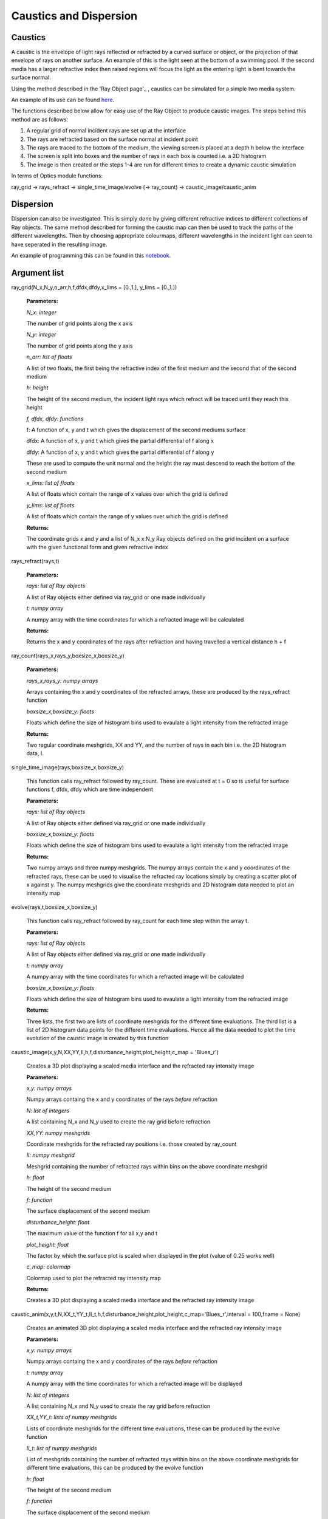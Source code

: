 Caustics and Dispersion
============================

Caustics
^^^^^^^^

A caustic is the envelope of light rays reflected or refracted by a curved surface or object, or the projection of that envelope of rays on another surface. An example of this is the light seen at the bottom of a swimming pool. If the second media has a larger refractive index then raised regions will focus the light as the entering light is bent towards the surface normal.

.. image:: ../images/refraction.png

Using the method described in the 'Ray Object page'_ , caustics can be simulated for a simple two media system.

.. _Ray Object page: http://pycav.readthedocs.io/en/latest/api/optics/ray_object.html

An example of its use can be found here_.

.. _here: http://nbviewer.jupyter.org/github/PyCav/Demos/blob/master/Optics/Caustics.ipynb

The functions described below allow for easy use of the Ray Object to produce caustic images. The steps behind this method are as follows:

1. A regular grid of normal incident rays are set up at the interface
2. The rays are refracted based on the surface normal at incident point
3. The rays are traced to the bottom of the medium, the viewing screen is placed at a depth h below the interface
4. The screen is split into boxes and the number of rays in each box is counted i.e. a 2D histogram
5. The image is then created or the steps 1-4 are run for different times to create a dynamic caustic simulation

In terms of Optics module functions:

ray_grid → rays_refract → single_time_image/evolve (→ ray_count) → caustic_image/caustic_anim

Dispersion
^^^^^^^^^

Dispersion can also be investigated. This is simply done by giving different refractive indices to different collections of Ray objects. The same method described for forming the caustic map can then be used to track the paths of the different wavelengths. Then by choosing appropriate colourmaps, different wavelengths in the incident light can seen to have seperated in the resulting image.

An example of programming this can be found in this notebook_.

.. _notebook: http://nbviewer.jupyter.org/github/PyCav/Demos/blob/master/Optics/dispersion.ipynb

Argument list
^^^^^^^^^^^^^^^^

ray_grid(N_x,N_y,n_arr,h,f,dfdx,dfdy,x_lims = [0.,1.], y_lims = [0.,1.])

   **Parameters:**

   *N_x: integer*

   The number of grid points along the x axis

   *N_y: integer*

   The number of grid points along the y axis

   *n_arr: list of floats*

   A list of two floats, the first being the refractive index of the first medium and the second that of the second medium

   *h: height*

   The height of the second medium, the incident light rays which refract will be traced until they reach this height

   *f, dfdx, dfdy: functions*

   f: A function of x, y and t which gives the displacement of the second mediums surface

   dfdx: A function of x, y and t which gives the partial differential of f along x

   dfdy: A function of x, y and t which gives the partial differential of f along y

   These are used to compute the unit normal and the height the ray must descend to reach the bottom of the second medium

   .. image:: ../images/normal.png

   *x_lims: list of floats*

   A list of floats which contain the range of x values over which the grid is defined

   *y_lims: list of floats*

   A list of floats which contain the range of y values over which the grid is defined
   
   **Returns:**

   The coordinate grids x and y and a list of N_x x N_y Ray objects defined on the grid incident on a surface with the given functional form and given refractive index

rays_refract(rays,t)

   **Parameters:**

   *rays: list of Ray objects*

   A list of Ray objects either defined via ray_grid or one made individually

   *t: numpy array*

   A numpy array with the time coordinates for which a refracted image will be calculated
   
   **Returns:**

   Returns the x and y coordinates of the rays after refraction and having travelled a vertical distance h + f

ray_count(rays_x,rays_y,boxsize_x,boxsize_y)

   **Parameters:**

   *rays_x,rays_y: numpy arrays*

   Arrays containing the x and y coordinates of the refracted arrays, these are produced by the rays_refract function

   *boxsize_x,boxsize_y: floats*

   Floats which define the size of histogram bins used to evaulate a light intensity from the refracted image
   
   **Returns:**

   Two regular coordinate meshgrids, XX and YY, and the number of rays in each bin i.e. the 2D histogram data, I.

single_time_image(rays,boxsize_x,boxsize_y)

   This function calls ray_refract followed by ray_count. These are evaluated at t = 0 so is useful for surface functions f, dfdx, dfdy which are time independent

   **Parameters:**

   *rays: list of Ray objects*

   A list of Ray objects either defined via ray_grid or one made individually

   *boxsize_x,boxsize_y: floats*

   Floats which define the size of histogram bins used to evaulate a light intensity from the refracted image
   
   **Returns:**

   Two numpy arrays and three numpy meshgrids. The numpy arrays contain the x and y coordinates of the refracted rays, these can be used to visualise the refracted ray locations simply by creating a scatter plot of x against y. The numpy meshgrids give the coordinate meshgrids and 2D histogram data needed to plot an intensity map

evolve(rays,t,boxsize_x,boxsize_y)

   This function calls ray_refract followed by ray_count for each time step within the array t.

   **Parameters:**

   *rays: list of Ray objects*

   A list of Ray objects either defined via ray_grid or one made individually

   *t: numpy array*

   A numpy array with the time coordinates for which a refracted image will be calculated

   *boxsize_x,boxsize_y: floats*

   Floats which define the size of histogram bins used to evaulate a light intensity from the refracted image
   
   **Returns:**

   Three lists, the first two are lists of coordinate meshgrids for the different time evaluations. The third list is a list of 2D histogram data points for the different time evaluations. Hence all the data needed to plot the time evolution of the caustic image is created by this function

caustic_image(x,y,N,XX,YY,II,h,f,disturbance_height,plot_height,c_map = 'Blues_r')

   Creates a 3D plot displaying a scaled media interface and the refracted ray intensity image

   **Parameters:**

   *x,y: numpy arrays*

   Numpy arrays containg the x and y coordinates of the rays *before* refraction

   *N: list of integers*

   A list containing N_x and N_y used to create the ray grid before refraction

   *XX,YY: numpy meshgrids*

   Coordinate meshgrids for the refracted ray positions i.e. those created by ray_count

   *II: numpy meshgrid*

   Meshgrid containing the number of refracted rays within bins on the above coordinate meshgrid

   *h: float*

   The height of the second medium

   *f: function*

   The surface displacement of the second medium

   *disturbance_height: float*

   The maximum value of the function f for all x,y and t

   *plot_height: float*

   The factor by which the surface plot is scaled when displayed in the plot (value of 0.25 works well)

   *c_map: colormap*

   Colormap used to plot the refracted ray intensity map
   
   **Returns:**

   Creates a 3D plot displaying a scaled media interface and the refracted ray intensity image

caustic_anim(x,y,t,N,XX_t,YY_t,II_t,h,f,disturbance_height,plot_height,c_map='Blues_r',interval = 100,fname = None)

   Creates an animated 3D plot displaying a scaled media interface and the refracted ray intensity image

   **Parameters:**

   *x,y: numpy arrays*

   Numpy arrays containg the x and y coordinates of the rays *before* refraction

   *t: numpy array*

   A numpy array with the time coordinates for which a refracted image will be displayed

   *N: list of integers*

   A list containing N_x and N_y used to create the ray grid before refraction

   *XX_t,YY_t: lists of numpy meshgrids*

   Lists of coordinate meshgrids for the different time evaluations, these can be produced by the evolve function

   *II_t: list of numpy meshgrids*

   List of meshgrids containing the number of refracted rays within bins on the above coordinate meshgrids for different time evaluations, this can be produced by the evolve function

   *h: float*

   The height of the second medium

   *f: function*

   The surface displacement of the second medium

   *disturbance_height: float*

   The maximum value of the function f for all x,y and t

   *plot_height: float*

   The factor by which the surface plot is scaled when displayed in the plot (value of 0.25 works well)

   *c_map: colormap*

   Colormap used to plot the refracted ray intensity map

   *interval: integer*

   The number of milliseconds between frames in the animation

   *fname: string*

   Name of file to which the animation will be save. If left as default None argument then a temporary file will be used instead
   
   **Returns:**

   Creates a 3D animated plot displaying a scaled media interface and the refracted ray intensity image